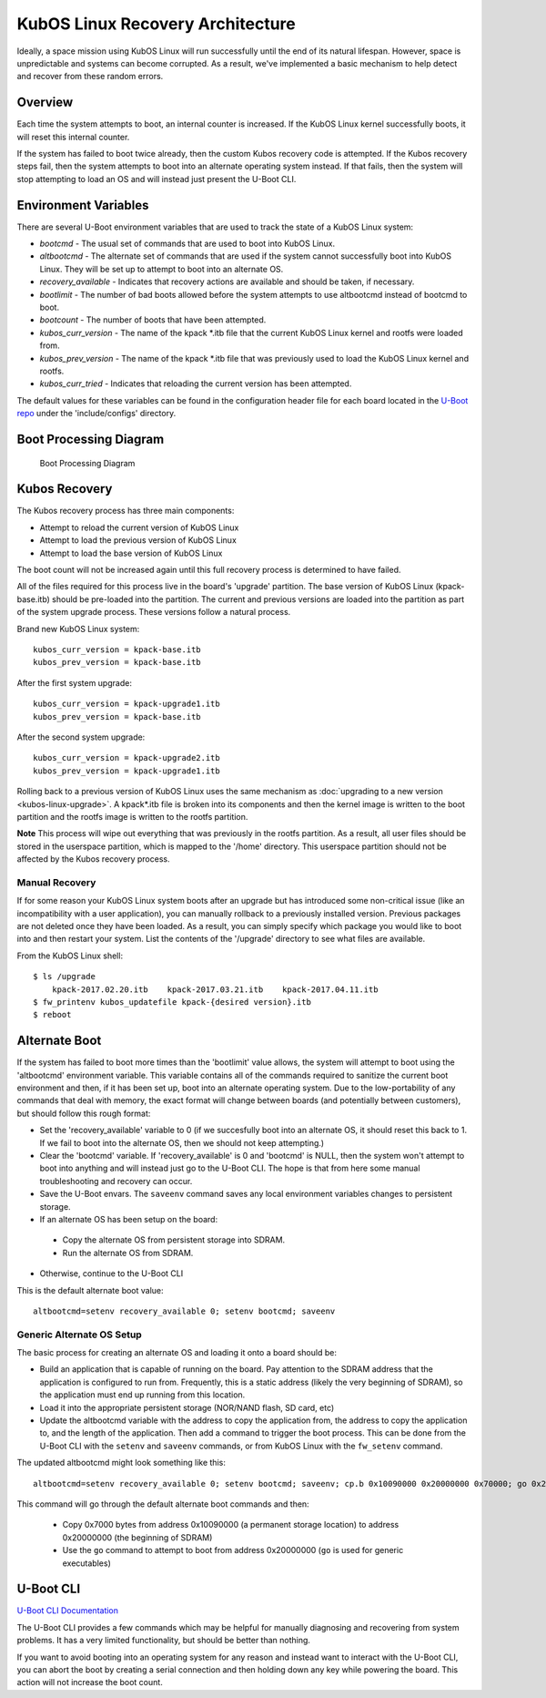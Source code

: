 KubOS Linux Recovery Architecture
=================================

Ideally, a space mission using KubOS Linux will run successfully until the end of its natural lifespan. However, space is unpredictable and systems can become corrupted. As a result, we've implemented a basic mechanism to help detect and recover from these random errors.

Overview
--------

Each time the system attempts to boot, an internal counter is increased. If the KubOS Linux kernel successfully boots, it will reset this internal counter.

If the system has failed to boot twice already, then the custom Kubos recovery code is attempted. If the Kubos recovery steps fail, then the system attempts to boot into an alternate operating system instead. If that fails, then the system will stop attempting to load an OS and will instead just present the U-Boot CLI.

Environment Variables
---------------------

There are several U-Boot environment variables that are used to track the state of a KubOS Linux system: 

* `bootcmd` - The usual set of commands that are used to boot into KubOS Linux. 
* `altbootcmd` - The alternate set of commands that are used if the system cannot successfully boot into KubOS Linux. They will be set up to attempt to boot into an alternate OS. 
* `recovery_available` - Indicates that recovery actions are available and should be taken, if necessary. 
* `bootlimit` - The number of bad boots allowed before the system attempts to use altbootcmd instead of bootcmd to boot. 
* `bootcount` - The number of boots that have been attempted. 
* `kubos_curr_version` - The name of the kpack \*.itb file that the current KubOS Linux kernel and rootfs were loaded from. 
* `kubos_prev_version` - The name of the kpack \*.itb file that was previously used to load the KubOS Linux kernel and rootfs.
* `kubos_curr_tried` - Indicates that reloading the current version has been attempted.

The default values for these variables can be found in the configuration header file for each board located in the `U-Boot repo <https://github.com/kubostech/uboot>`__ under the 'include/configs' directory.

Boot Processing Diagram
-----------------------

.. figure:: images/kubos_linux_recovery.png
   :alt: Boot Processing Diagram

   Boot Processing Diagram

Kubos Recovery
--------------

The Kubos recovery process has three main components: 

* Attempt to reload the current version of KubOS Linux 
* Attempt to load the previous version of KubOS Linux 
* Attempt to load the base version of KubOS Linux

The boot count will not be increased again until this full recovery process is determined to have failed.

All of the files required for this process live in the board's 'upgrade' partition. The base version of KubOS Linux (kpack-base.itb) should be pre-loaded into the partition. The current and previous versions are loaded into the partition as part of the system upgrade process. These versions follow a natural process.

Brand new KubOS Linux system:

::

    kubos_curr_version = kpack-base.itb
    kubos_prev_version = kpack-base.itb

After the first system upgrade:

::

    kubos_curr_version = kpack-upgrade1.itb
    kubos_prev_version = kpack-base.itb

After the second system upgrade:

::

    kubos_curr_version = kpack-upgrade2.itb
    kubos_prev_version = kpack-upgrade1.itb

Rolling back to a previous version of KubOS Linux uses the same mechanism as :doc:`upgrading to a new version <kubos-linux-upgrade>`. A kpack\*.itb file is broken into its components and then the kernel image is written to the boot partition and the rootfs image is written to the rootfs partition.

**Note** This process will wipe out everything that was previously in the rootfs partition. As a result, all user files should be stored in the userspace partition, which is mapped to the '/home' directory. This userspace partition should not be affected by the Kubos recovery process.

Manual Recovery
~~~~~~~~~~~~~~~

If for some reason your KubOS Linux system boots after an upgrade but has introduced some non-critical issue (like an incompatibility with a user application), you can manually rollback to a previously installed version. Previous packages are not deleted once they have been loaded. As a result, you can simply specify which package you would like to boot into and then restart your system. List the contents of the '/upgrade' directory to see what files are available.

From the KubOS Linux shell:

::

    $ ls /upgrade
        kpack-2017.02.20.itb    kpack-2017.03.21.itb    kpack-2017.04.11.itb
    $ fw_printenv kubos_updatefile kpack-{desired version}.itb
    $ reboot

Alternate Boot
--------------

If the system has failed to boot more times than the 'bootlimit' value allows, the system will attempt to boot using the 'altbootcmd' environment variable. 
This variable contains all of the commands required to sanitize the current boot environment and then, if it has been set up, boot into an alternate operating system. 
Due to the low-portability of any commands that deal with memory, the exact format will change between boards (and potentially between customers), but should follow this rough format:

-  Set the 'recovery\_available' variable to 0 (if we succesfully boot into an alternate OS, it should reset this back to 1. If we fail to boot into the alternate OS, then we should not keep attempting.)
-  Clear the 'bootcmd' variable. If 'recovery\_available' is 0 and 'bootcmd' is NULL, then the system won't attempt to boot into anything and will instead just go to the U-Boot CLI. The hope is that from here some manual troubleshooting and recovery can occur.
-  Save the U-Boot envars. The ``saveenv`` command saves any local environment variables changes to persistent storage.
-  If an alternate OS has been setup on the board:

  -  Copy the alternate OS from persistent storage into SDRAM.
  -  Run the alternate OS from SDRAM.

-  Otherwise, continue to the U-Boot CLI

This is the default alternate boot value:

::

    altbootcmd=setenv recovery_available 0; setenv bootcmd; saveenv

Generic Alternate OS Setup
~~~~~~~~~~~~~~~~~~~~~~~~~~

The basic process for creating an alternate OS and loading it onto a board
should be:  

* Build an application that is capable of running on the board. Pay attention to the SDRAM address that the application is configured to run from. Frequently, this is a static address (likely the very beginning of SDRAM), so the application must end up running from this location. 
* Load it into the appropriate persistent storage (NOR/NAND flash, SD card, etc) 
* Update the altbootcmd variable with the address to copy the application from, the address to copy the application to, and the length of the application. 
  Then add a command to trigger the boot process. This can be done from the U-Boot CLI with the ``setenv`` and ``saveenv`` commands, or from KubOS Linux with the ``fw_setenv`` command.

The updated altbootcmd might look something like this:

::

    altbootcmd=setenv recovery_available 0; setenv bootcmd; saveenv; cp.b 0x10090000 0x20000000 0x70000; go 0x20000000

This command will go through the default alternate boot commands and then:

  - Copy 0x7000 bytes from address 0x10090000 (a permanent storage location) to address 0x20000000 (the beginning of SDRAM)
  - Use the ``go`` command to attempt to boot from address 0x20000000 (``go`` is used for generic executables)
  
U-Boot CLI
----------

`U-Boot CLI Documentation <http://www.denx.de/wiki/DULG/UBootCommandLineInterface>`__

The U-Boot CLI provides a few commands which may be helpful for manually diagnosing and recovering from system problems. It has a very limited functionality, but should be better than nothing.

If you want to avoid booting into an operating system for any reason and instead want to interact with the U-Boot CLI, you can abort the boot by creating a serial connection and then holding down any key while powering the board. This action will not increase the boot count.
